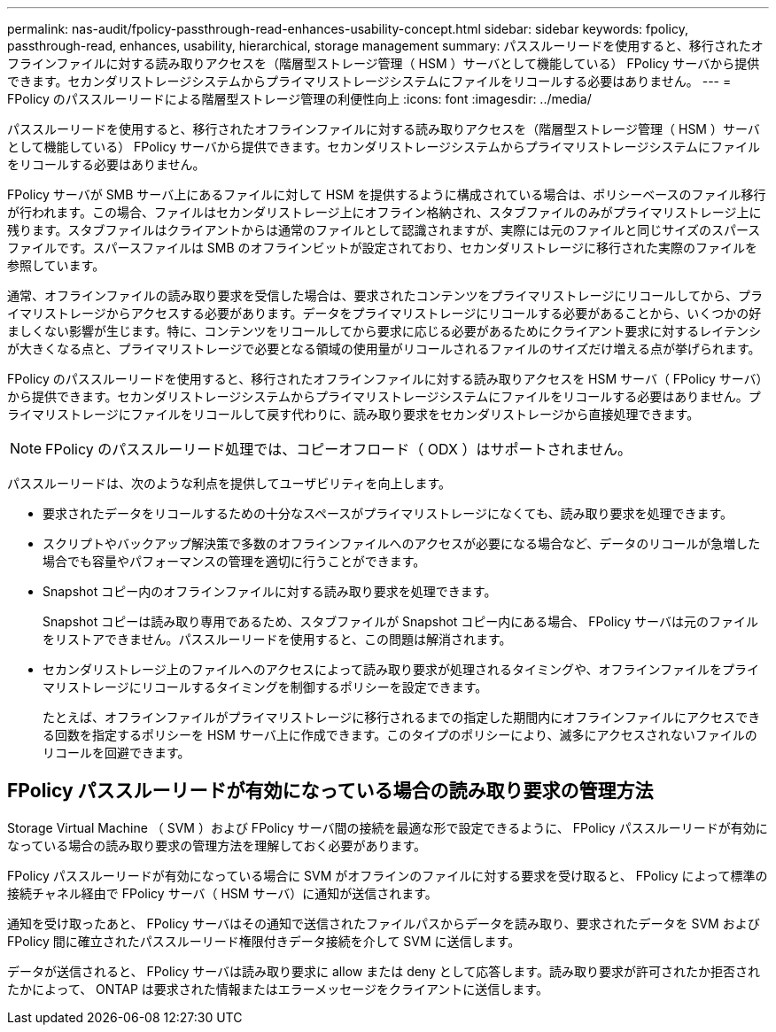 ---
permalink: nas-audit/fpolicy-passthrough-read-enhances-usability-concept.html 
sidebar: sidebar 
keywords: fpolicy, passthrough-read, enhances, usability, hierarchical, storage management 
summary: パススルーリードを使用すると、移行されたオフラインファイルに対する読み取りアクセスを（階層型ストレージ管理（ HSM ）サーバとして機能している） FPolicy サーバから提供できます。セカンダリストレージシステムからプライマリストレージシステムにファイルをリコールする必要はありません。 
---
= FPolicy のパススルーリードによる階層型ストレージ管理の利便性向上
:icons: font
:imagesdir: ../media/


[role="lead"]
パススルーリードを使用すると、移行されたオフラインファイルに対する読み取りアクセスを（階層型ストレージ管理（ HSM ）サーバとして機能している） FPolicy サーバから提供できます。セカンダリストレージシステムからプライマリストレージシステムにファイルをリコールする必要はありません。

FPolicy サーバが SMB サーバ上にあるファイルに対して HSM を提供するように構成されている場合は、ポリシーベースのファイル移行が行われます。この場合、ファイルはセカンダリストレージ上にオフライン格納され、スタブファイルのみがプライマリストレージ上に残ります。スタブファイルはクライアントからは通常のファイルとして認識されますが、実際には元のファイルと同じサイズのスパースファイルです。スパースファイルは SMB のオフラインビットが設定されており、セカンダリストレージに移行された実際のファイルを参照しています。

通常、オフラインファイルの読み取り要求を受信した場合は、要求されたコンテンツをプライマリストレージにリコールしてから、プライマリストレージからアクセスする必要があります。データをプライマリストレージにリコールする必要があることから、いくつかの好ましくない影響が生じます。特に、コンテンツをリコールしてから要求に応じる必要があるためにクライアント要求に対するレイテンシが大きくなる点と、プライマリストレージで必要となる領域の使用量がリコールされるファイルのサイズだけ増える点が挙げられます。

FPolicy のパススルーリードを使用すると、移行されたオフラインファイルに対する読み取りアクセスを HSM サーバ（ FPolicy サーバ）から提供できます。セカンダリストレージシステムからプライマリストレージシステムにファイルをリコールする必要はありません。プライマリストレージにファイルをリコールして戻す代わりに、読み取り要求をセカンダリストレージから直接処理できます。

[NOTE]
====
FPolicy のパススルーリード処理では、コピーオフロード（ ODX ）はサポートされません。

====
パススルーリードは、次のような利点を提供してユーザビリティを向上します。

* 要求されたデータをリコールするための十分なスペースがプライマリストレージになくても、読み取り要求を処理できます。
* スクリプトやバックアップ解決策で多数のオフラインファイルへのアクセスが必要になる場合など、データのリコールが急増した場合でも容量やパフォーマンスの管理を適切に行うことができます。
* Snapshot コピー内のオフラインファイルに対する読み取り要求を処理できます。
+
Snapshot コピーは読み取り専用であるため、スタブファイルが Snapshot コピー内にある場合、 FPolicy サーバは元のファイルをリストアできません。パススルーリードを使用すると、この問題は解消されます。

* セカンダリストレージ上のファイルへのアクセスによって読み取り要求が処理されるタイミングや、オフラインファイルをプライマリストレージにリコールするタイミングを制御するポリシーを設定できます。
+
たとえば、オフラインファイルがプライマリストレージに移行されるまでの指定した期間内にオフラインファイルにアクセスできる回数を指定するポリシーを HSM サーバ上に作成できます。このタイプのポリシーにより、滅多にアクセスされないファイルのリコールを回避できます。





== FPolicy パススルーリードが有効になっている場合の読み取り要求の管理方法

Storage Virtual Machine （ SVM ）および FPolicy サーバ間の接続を最適な形で設定できるように、 FPolicy パススルーリードが有効になっている場合の読み取り要求の管理方法を理解しておく必要があります。

FPolicy パススルーリードが有効になっている場合に SVM がオフラインのファイルに対する要求を受け取ると、 FPolicy によって標準の接続チャネル経由で FPolicy サーバ（ HSM サーバ）に通知が送信されます。

通知を受け取ったあと、 FPolicy サーバはその通知で送信されたファイルパスからデータを読み取り、要求されたデータを SVM および FPolicy 間に確立されたパススルーリード権限付きデータ接続を介して SVM に送信します。

データが送信されると、 FPolicy サーバは読み取り要求に allow または deny として応答します。読み取り要求が許可されたか拒否されたかによって、 ONTAP は要求された情報またはエラーメッセージをクライアントに送信します。
